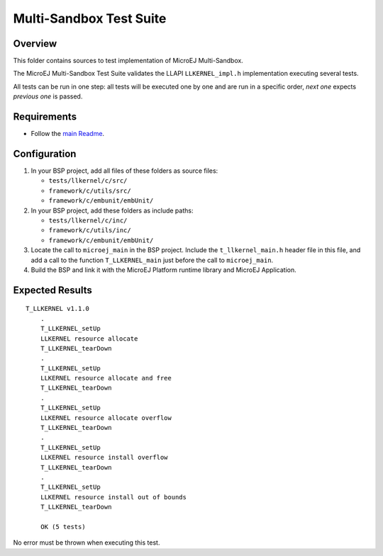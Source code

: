 .. ReStructuredText
.. Copyright 2023 MicroEJ Corp.  MicroEJ Corp. All rights reserved.
.. Use of this source code is governed by a BSD-style license that can be found with this software.

************************
Multi-Sandbox Test Suite
************************

Overview
========

This folder contains sources to test implementation of MicroEJ Multi-Sandbox.

The MicroEJ Multi-Sandbox Test Suite validates the LLAPI ``LLKERNEL_impl.h``
implementation executing several tests.

All tests can be run in one step: all tests will be executed one by one
and are run in a specific order, *next one* expects *previous one* is
passed.

Requirements
============

- Follow the `main Readme <../../README.rst>`_.

Configuration
=============

#. In your BSP project, add all files of these folders as source files:

   * ``tests/llkernel/c/src/``
   * ``framework/c/utils/src/``
   * ``framework/c/embunit/embUnit/``

#. In your BSP project, add these folders as include paths:

   * ``tests/llkernel/c/inc/``
   * ``framework/c/utils/inc/``
   * ``framework/c/embunit/embUnit/``

#. Locate the call to ``microej_main`` in the BSP project. Include the ``t_llkernel_main.h`` header file in this file, and add a call to the function ``T_LLKERNEL_main`` just before the call to ``microej_main``.
#. Build the BSP and link it with the MicroEJ Platform runtime library and MicroEJ Application.

Expected Results
================

::

    T_LLKERNEL v1.1.0
	.
	T_LLKERNEL_setUp
	LLKERNEL resource allocate
	T_LLKERNEL_tearDown
	.
	T_LLKERNEL_setUp
	LLKERNEL resource allocate and free
	T_LLKERNEL_tearDown
	.
	T_LLKERNEL_setUp
	LLKERNEL resource allocate overflow
	T_LLKERNEL_tearDown
	.
	T_LLKERNEL_setUp
	LLKERNEL resource install overflow
	T_LLKERNEL_tearDown
	.
	T_LLKERNEL_setUp
	LLKERNEL resource install out of bounds
	T_LLKERNEL_tearDown
	
	OK (5 tests)


No error must be thrown when executing this test.
